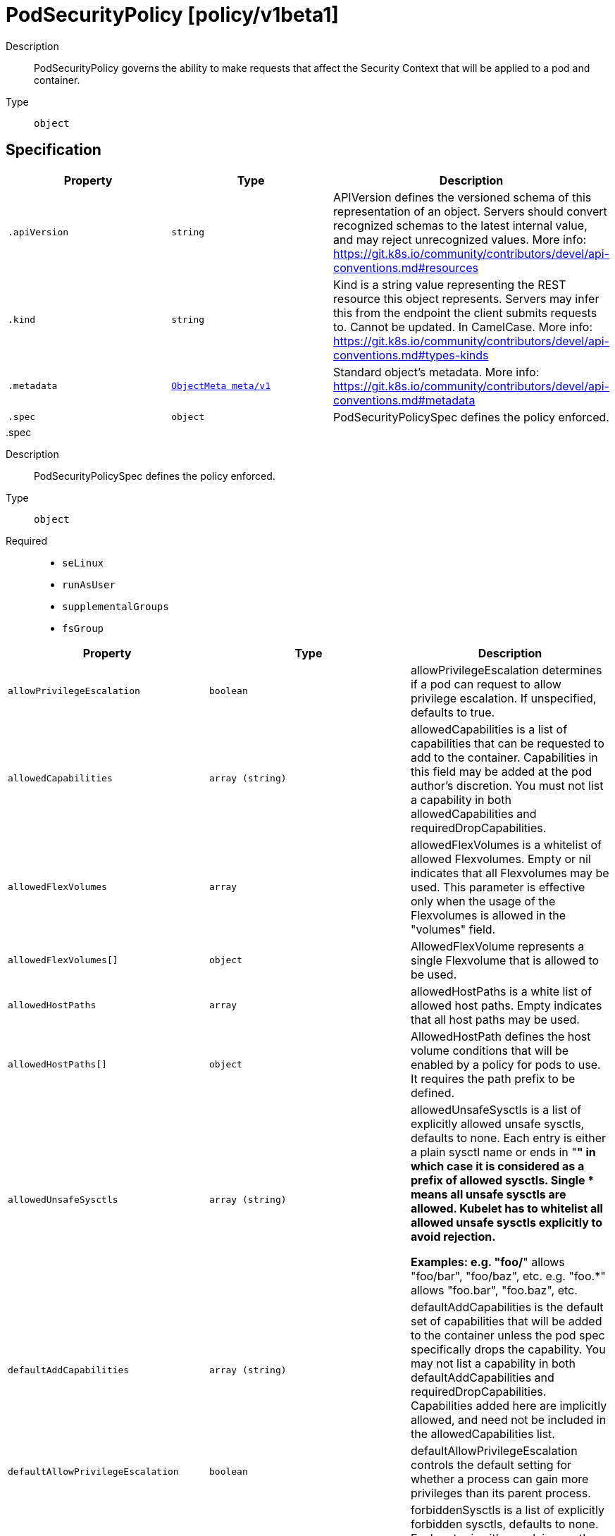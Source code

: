 [id="podsecuritypolicy-policy-v1beta1"]
= PodSecurityPolicy [policy/v1beta1]
ifdef::product-title[]
{product-author}
{product-version}
:data-uri:
:icons:
:experimental:
:toc: macro
:toc-title:
:prewrap!:
endif::[]

toc::[]


Description::
  PodSecurityPolicy governs the ability to make requests that affect the Security Context that will be applied to a pod and container.

Type::
  `object`



== Specification

[cols="1,1,1",options="header"]
|===
| Property | Type | Description

| `.apiVersion`
| `string`
| APIVersion defines the versioned schema of this representation of an object. Servers should convert recognized schemas to the latest internal value, and may reject unrecognized values. More info: https://git.k8s.io/community/contributors/devel/api-conventions.md#resources

| `.kind`
| `string`
| Kind is a string value representing the REST resource this object represents. Servers may infer this from the endpoint the client submits requests to. Cannot be updated. In CamelCase. More info: https://git.k8s.io/community/contributors/devel/api-conventions.md#types-kinds

| `.metadata`
| xref:../objects/index.adoc#objectmeta-meta-v1[`ObjectMeta meta/v1`]
| Standard object's metadata. More info: https://git.k8s.io/community/contributors/devel/api-conventions.md#metadata

| `.spec`
| `object`
| PodSecurityPolicySpec defines the policy enforced.

|===
..spec
Description::
  PodSecurityPolicySpec defines the policy enforced.

Type::
  `object`

Required::
  - `seLinux`
  - `runAsUser`
  - `supplementalGroups`
  - `fsGroup`



[cols="1,1,1",options="header"]
|===
| Property | Type | Description

| `allowPrivilegeEscalation`
| `boolean`
| allowPrivilegeEscalation determines if a pod can request to allow privilege escalation. If unspecified, defaults to true.

| `allowedCapabilities`
| `array (string)`
| allowedCapabilities is a list of capabilities that can be requested to add to the container. Capabilities in this field may be added at the pod author's discretion. You must not list a capability in both allowedCapabilities and requiredDropCapabilities.

| `allowedFlexVolumes`
| `array`
| allowedFlexVolumes is a whitelist of allowed Flexvolumes.  Empty or nil indicates that all Flexvolumes may be used.  This parameter is effective only when the usage of the Flexvolumes is allowed in the "volumes" field.

| `allowedFlexVolumes[]`
| `object`
| AllowedFlexVolume represents a single Flexvolume that is allowed to be used.

| `allowedHostPaths`
| `array`
| allowedHostPaths is a white list of allowed host paths. Empty indicates that all host paths may be used.

| `allowedHostPaths[]`
| `object`
| AllowedHostPath defines the host volume conditions that will be enabled by a policy for pods to use. It requires the path prefix to be defined.

| `allowedUnsafeSysctls`
| `array (string)`
| allowedUnsafeSysctls is a list of explicitly allowed unsafe sysctls, defaults to none. Each entry is either a plain sysctl name or ends in "*" in which case it is considered as a prefix of allowed sysctls. Single * means all unsafe sysctls are allowed. Kubelet has to whitelist all allowed unsafe sysctls explicitly to avoid rejection.

Examples: e.g. "foo/*" allows "foo/bar", "foo/baz", etc. e.g. "foo.*" allows "foo.bar", "foo.baz", etc.

| `defaultAddCapabilities`
| `array (string)`
| defaultAddCapabilities is the default set of capabilities that will be added to the container unless the pod spec specifically drops the capability.  You may not list a capability in both defaultAddCapabilities and requiredDropCapabilities. Capabilities added here are implicitly allowed, and need not be included in the allowedCapabilities list.

| `defaultAllowPrivilegeEscalation`
| `boolean`
| defaultAllowPrivilegeEscalation controls the default setting for whether a process can gain more privileges than its parent process.

| `forbiddenSysctls`
| `array (string)`
| forbiddenSysctls is a list of explicitly forbidden sysctls, defaults to none. Each entry is either a plain sysctl name or ends in "*" in which case it is considered as a prefix of forbidden sysctls. Single * means all sysctls are forbidden.

Examples: e.g. "foo/*" forbids "foo/bar", "foo/baz", etc. e.g. "foo.*" forbids "foo.bar", "foo.baz", etc.

| `fsGroup`
| `object`
| FSGroupStrategyOptions defines the strategy type and options used to create the strategy.

| `hostIPC`
| `boolean`
| hostIPC determines if the policy allows the use of HostIPC in the pod spec.

| `hostNetwork`
| `boolean`
| hostNetwork determines if the policy allows the use of HostNetwork in the pod spec.

| `hostPID`
| `boolean`
| hostPID determines if the policy allows the use of HostPID in the pod spec.

| `hostPorts`
| `array`
| hostPorts determines which host port ranges are allowed to be exposed.

| `hostPorts[]`
| `object`
| HostPortRange defines a range of host ports that will be enabled by a policy for pods to use.  It requires both the start and end to be defined.

| `privileged`
| `boolean`
| privileged determines if a pod can request to be run as privileged.

| `readOnlyRootFilesystem`
| `boolean`
| readOnlyRootFilesystem when set to true will force containers to run with a read only root file system.  If the container specifically requests to run with a non-read only root file system the PSP should deny the pod. If set to false the container may run with a read only root file system if it wishes but it will not be forced to.

| `requiredDropCapabilities`
| `array (string)`
| requiredDropCapabilities are the capabilities that will be dropped from the container.  These are required to be dropped and cannot be added.

| `runAsUser`
| `object`
| RunAsUserStrategyOptions defines the strategy type and any options used to create the strategy.

| `seLinux`
| `object`
| SELinuxStrategyOptions defines the strategy type and any options used to create the strategy.

| `supplementalGroups`
| `object`
| SupplementalGroupsStrategyOptions defines the strategy type and options used to create the strategy.

| `volumes`
| `array (string)`
| volumes is a white list of allowed volume plugins. Empty indicates that no volumes may be used. To allow all volumes you may use '*'.

|===
..spec.allowedFlexVolumes
Description::
  allowedFlexVolumes is a whitelist of allowed Flexvolumes.  Empty or nil indicates that all Flexvolumes may be used.  This parameter is effective only when the usage of the Flexvolumes is allowed in the "volumes" field.

Type::
  `array`




..spec.allowedFlexVolumes[]
Description::
  AllowedFlexVolume represents a single Flexvolume that is allowed to be used.

Type::
  `object`

Required::
  - `driver`



[cols="1,1,1",options="header"]
|===
| Property | Type | Description

| `driver`
| `string`
| driver is the name of the Flexvolume driver.

|===
..spec.allowedHostPaths
Description::
  allowedHostPaths is a white list of allowed host paths. Empty indicates that all host paths may be used.

Type::
  `array`




..spec.allowedHostPaths[]
Description::
  AllowedHostPath defines the host volume conditions that will be enabled by a policy for pods to use. It requires the path prefix to be defined.

Type::
  `object`




[cols="1,1,1",options="header"]
|===
| Property | Type | Description

| `pathPrefix`
| `string`
| pathPrefix is the path prefix that the host volume must match. It does not support `*`. Trailing slashes are trimmed when validating the path prefix with a host path.

Examples: `/foo` would allow `/foo`, `/foo/` and `/foo/bar` `/foo` would not allow `/food` or `/etc/foo`

| `readOnly`
| `boolean`
| when set to true, will allow host volumes matching the pathPrefix only if all volume mounts are readOnly.

|===
..spec.fsGroup
Description::
  FSGroupStrategyOptions defines the strategy type and options used to create the strategy.

Type::
  `object`




[cols="1,1,1",options="header"]
|===
| Property | Type | Description

| `ranges`
| `array`
| ranges are the allowed ranges of fs groups.  If you would like to force a single fs group then supply a single range with the same start and end. Required for MustRunAs.

| `ranges[]`
| `object`
| IDRange provides a min/max of an allowed range of IDs.

| `rule`
| `string`
| rule is the strategy that will dictate what FSGroup is used in the SecurityContext.

|===
..spec.fsGroup.ranges
Description::
  ranges are the allowed ranges of fs groups.  If you would like to force a single fs group then supply a single range with the same start and end. Required for MustRunAs.

Type::
  `array`




..spec.fsGroup.ranges[]
Description::
  IDRange provides a min/max of an allowed range of IDs.

Type::
  `object`

Required::
  - `min`
  - `max`



[cols="1,1,1",options="header"]
|===
| Property | Type | Description

| `max`
| `integer`
| max is the end of the range, inclusive.

| `min`
| `integer`
| min is the start of the range, inclusive.

|===
..spec.hostPorts
Description::
  hostPorts determines which host port ranges are allowed to be exposed.

Type::
  `array`




..spec.hostPorts[]
Description::
  HostPortRange defines a range of host ports that will be enabled by a policy for pods to use.  It requires both the start and end to be defined.

Type::
  `object`

Required::
  - `min`
  - `max`



[cols="1,1,1",options="header"]
|===
| Property | Type | Description

| `max`
| `integer`
| max is the end of the range, inclusive.

| `min`
| `integer`
| min is the start of the range, inclusive.

|===
..spec.runAsUser
Description::
  RunAsUserStrategyOptions defines the strategy type and any options used to create the strategy.

Type::
  `object`

Required::
  - `rule`



[cols="1,1,1",options="header"]
|===
| Property | Type | Description

| `ranges`
| `array`
| ranges are the allowed ranges of uids that may be used. If you would like to force a single uid then supply a single range with the same start and end. Required for MustRunAs.

| `ranges[]`
| `object`
| IDRange provides a min/max of an allowed range of IDs.

| `rule`
| `string`
| rule is the strategy that will dictate the allowable RunAsUser values that may be set.

|===
..spec.runAsUser.ranges
Description::
  ranges are the allowed ranges of uids that may be used. If you would like to force a single uid then supply a single range with the same start and end. Required for MustRunAs.

Type::
  `array`




..spec.runAsUser.ranges[]
Description::
  IDRange provides a min/max of an allowed range of IDs.

Type::
  `object`

Required::
  - `min`
  - `max`



[cols="1,1,1",options="header"]
|===
| Property | Type | Description

| `max`
| `integer`
| max is the end of the range, inclusive.

| `min`
| `integer`
| min is the start of the range, inclusive.

|===
..spec.seLinux
Description::
  SELinuxStrategyOptions defines the strategy type and any options used to create the strategy.

Type::
  `object`

Required::
  - `rule`



[cols="1,1,1",options="header"]
|===
| Property | Type | Description

| `rule`
| `string`
| rule is the strategy that will dictate the allowable labels that may be set.

| `seLinuxOptions`
| xref:../objects/index.adoc#selinuxoptions-core-v1[`SELinuxOptions core/v1`]
| seLinuxOptions required to run as; required for MustRunAs More info: https://kubernetes.io/docs/tasks/configure-pod-container/security-context/

|===
..spec.supplementalGroups
Description::
  SupplementalGroupsStrategyOptions defines the strategy type and options used to create the strategy.

Type::
  `object`




[cols="1,1,1",options="header"]
|===
| Property | Type | Description

| `ranges`
| `array`
| ranges are the allowed ranges of supplemental groups.  If you would like to force a single supplemental group then supply a single range with the same start and end. Required for MustRunAs.

| `ranges[]`
| `object`
| IDRange provides a min/max of an allowed range of IDs.

| `rule`
| `string`
| rule is the strategy that will dictate what supplemental groups is used in the SecurityContext.

|===
..spec.supplementalGroups.ranges
Description::
  ranges are the allowed ranges of supplemental groups.  If you would like to force a single supplemental group then supply a single range with the same start and end. Required for MustRunAs.

Type::
  `array`




..spec.supplementalGroups.ranges[]
Description::
  IDRange provides a min/max of an allowed range of IDs.

Type::
  `object`

Required::
  - `min`
  - `max`



[cols="1,1,1",options="header"]
|===
| Property | Type | Description

| `max`
| `integer`
| max is the end of the range, inclusive.

| `min`
| `integer`
| min is the start of the range, inclusive.

|===

== API endpoints

The following API endpoints are available:

* `/apis/policy/v1beta1/podsecuritypolicies`
- `DELETE`: delete collection of PodSecurityPolicy
- `GET`: list or watch objects of kind PodSecurityPolicy
- `POST`: create a PodSecurityPolicy
* `/apis/policy/v1beta1/podsecuritypolicies/{name}`
- `DELETE`: delete a PodSecurityPolicy
- `GET`: read the specified PodSecurityPolicy
- `PATCH`: partially update the specified PodSecurityPolicy
- `PUT`: replace the specified PodSecurityPolicy


=== /apis/policy/v1beta1/podsecuritypolicies


.Global guery parameters
[cols="1,1,2",options="header"]
|===
| Parameter | Type | Description
| `pretty`
| `string`
| If &#x27;true&#x27;, then the output is pretty printed.
|===

HTTP method::
  `DELETE`

Description::
  delete collection of PodSecurityPolicy


.Query parameters
[cols="1,1,2",options="header"]
|===
| Parameter | Type | Description
| `continue`
| `string`
| The continue option should be set when retrieving more results from the server. Since this value is server defined, clients may only use the continue value from a previous query result with identical query parameters (except for the value of continue) and the server may reject a continue value it does not recognize. If the specified continue value is no longer valid whether due to expiration (generally five to fifteen minutes) or a configuration change on the server the server will respond with a 410 ResourceExpired error indicating the client must restart their list without the continue field. This field is not supported when watch is true. Clients may start a watch from the last resourceVersion value returned by the server and not miss any modifications.
| `fieldSelector`
| `string`
| A selector to restrict the list of returned objects by their fields. Defaults to everything.
| `includeUninitialized`
| `boolean`
| If true, partially initialized resources are included in the response.
| `labelSelector`
| `string`
| A selector to restrict the list of returned objects by their labels. Defaults to everything.
| `limit`
| `integer`
| limit is a maximum number of responses to return for a list call. If more items exist, the server will set the &#x60;continue&#x60; field on the list metadata to a value that can be used with the same initial query to retrieve the next set of results. Setting a limit may return fewer than the requested amount of items (up to zero items) in the event all requested objects are filtered out and clients should only use the presence of the continue field to determine whether more results are available. Servers may choose not to support the limit argument and will return all of the available results. If limit is specified and the continue field is empty, clients may assume that no more results are available. This field is not supported if watch is true.

The server guarantees that the objects returned when using continue will be identical to issuing a single list call without a limit - that is, no objects created, modified, or deleted after the first request is issued will be included in any subsequent continued requests. This is sometimes referred to as a consistent snapshot, and ensures that a client that is using limit to receive smaller chunks of a very large result can ensure they see all possible objects. If objects are updated during a chunked list the version of the object that was present at the time the first list result was calculated is returned.
| `resourceVersion`
| `string`
| When specified with a watch call, shows changes that occur after that particular version of a resource. Defaults to changes from the beginning of history. When specified for list: - if unset, then the result is returned from remote storage based on quorum-read flag; - if it&#x27;s 0, then we simply return what we currently have in cache, no guarantee; - if set to non zero, then the result is at least as fresh as given rv.
| `timeoutSeconds`
| `integer`
| Timeout for the list/watch call. This limits the duration of the call, regardless of any activity or inactivity.
| `watch`
| `boolean`
| Watch for changes to the described resources and return them as a stream of add, update, and remove notifications. Specify resourceVersion.
|===


.HTTP responses
[cols="1,1",options="header"]
|===
| HTTP code | Reponse body
| 200 - OK
| xref:../objects/index.adoc#status-meta-v1[`Status meta/v1`]
| 401 - Unauthorized
| Empty
|===

HTTP method::
  `GET`

Description::
  list or watch objects of kind PodSecurityPolicy


.Query parameters
[cols="1,1,2",options="header"]
|===
| Parameter | Type | Description
| `continue`
| `string`
| The continue option should be set when retrieving more results from the server. Since this value is server defined, clients may only use the continue value from a previous query result with identical query parameters (except for the value of continue) and the server may reject a continue value it does not recognize. If the specified continue value is no longer valid whether due to expiration (generally five to fifteen minutes) or a configuration change on the server the server will respond with a 410 ResourceExpired error indicating the client must restart their list without the continue field. This field is not supported when watch is true. Clients may start a watch from the last resourceVersion value returned by the server and not miss any modifications.
| `fieldSelector`
| `string`
| A selector to restrict the list of returned objects by their fields. Defaults to everything.
| `includeUninitialized`
| `boolean`
| If true, partially initialized resources are included in the response.
| `labelSelector`
| `string`
| A selector to restrict the list of returned objects by their labels. Defaults to everything.
| `limit`
| `integer`
| limit is a maximum number of responses to return for a list call. If more items exist, the server will set the &#x60;continue&#x60; field on the list metadata to a value that can be used with the same initial query to retrieve the next set of results. Setting a limit may return fewer than the requested amount of items (up to zero items) in the event all requested objects are filtered out and clients should only use the presence of the continue field to determine whether more results are available. Servers may choose not to support the limit argument and will return all of the available results. If limit is specified and the continue field is empty, clients may assume that no more results are available. This field is not supported if watch is true.

The server guarantees that the objects returned when using continue will be identical to issuing a single list call without a limit - that is, no objects created, modified, or deleted after the first request is issued will be included in any subsequent continued requests. This is sometimes referred to as a consistent snapshot, and ensures that a client that is using limit to receive smaller chunks of a very large result can ensure they see all possible objects. If objects are updated during a chunked list the version of the object that was present at the time the first list result was calculated is returned.
| `resourceVersion`
| `string`
| When specified with a watch call, shows changes that occur after that particular version of a resource. Defaults to changes from the beginning of history. When specified for list: - if unset, then the result is returned from remote storage based on quorum-read flag; - if it&#x27;s 0, then we simply return what we currently have in cache, no guarantee; - if set to non zero, then the result is at least as fresh as given rv.
| `timeoutSeconds`
| `integer`
| Timeout for the list/watch call. This limits the duration of the call, regardless of any activity or inactivity.
| `watch`
| `boolean`
| Watch for changes to the described resources and return them as a stream of add, update, and remove notifications. Specify resourceVersion.
|===


.HTTP responses
[cols="1,1",options="header"]
|===
| HTTP code | Reponse body
| 200 - OK
| xref:../objects/index.adoc#podsecuritypolicylist-policy-v1beta1[`PodSecurityPolicyList policy/v1beta1`]
| 401 - Unauthorized
| Empty
|===

HTTP method::
  `POST`

Description::
  create a PodSecurityPolicy



.Body parameters
[cols="1,1,2",options="header"]
|===
| Parameter | Type | Description
| `body`
| xref:../policy/podsecuritypolicy-policy-v1beta1.adoc#podsecuritypolicy-policy-v1beta1[`PodSecurityPolicy policy/v1beta1`]
| 
|===

.HTTP responses
[cols="1,1",options="header"]
|===
| HTTP code | Reponse body
| 200 - OK
| xref:../policy/podsecuritypolicy-policy-v1beta1.adoc#podsecuritypolicy-policy-v1beta1[`PodSecurityPolicy policy/v1beta1`]
| 201 - Created
| xref:../policy/podsecuritypolicy-policy-v1beta1.adoc#podsecuritypolicy-policy-v1beta1[`PodSecurityPolicy policy/v1beta1`]
| 202 - Accepted
| xref:../policy/podsecuritypolicy-policy-v1beta1.adoc#podsecuritypolicy-policy-v1beta1[`PodSecurityPolicy policy/v1beta1`]
| 401 - Unauthorized
| Empty
|===


=== /apis/policy/v1beta1/podsecuritypolicies/{name}

.Global path parameters
[cols="1,1,2",options="header"]
|===
| Parameter | Type | Description
| `name`
| `string`
| name of the PodSecurityPolicy
|===

.Global guery parameters
[cols="1,1,2",options="header"]
|===
| Parameter | Type | Description
| `pretty`
| `string`
| If &#x27;true&#x27;, then the output is pretty printed.
|===

HTTP method::
  `DELETE`

Description::
  delete a PodSecurityPolicy


.Query parameters
[cols="1,1,2",options="header"]
|===
| Parameter | Type | Description
| `gracePeriodSeconds`
| `integer`
| The duration in seconds before the object should be deleted. Value must be non-negative integer. The value zero indicates delete immediately. If this value is nil, the default grace period for the specified type will be used. Defaults to a per object value if not specified. zero means delete immediately.
| `orphanDependents`
| `boolean`
| Deprecated: please use the PropagationPolicy, this field will be deprecated in 1.7. Should the dependent objects be orphaned. If true/false, the &quot;orphan&quot; finalizer will be added to/removed from the object&#x27;s finalizers list. Either this field or PropagationPolicy may be set, but not both.
| `propagationPolicy`
| `string`
| Whether and how garbage collection will be performed. Either this field or OrphanDependents may be set, but not both. The default policy is decided by the existing finalizer set in the metadata.finalizers and the resource-specific default policy. Acceptable values are: &#x27;Orphan&#x27; - orphan the dependents; &#x27;Background&#x27; - allow the garbage collector to delete the dependents in the background; &#x27;Foreground&#x27; - a cascading policy that deletes all dependents in the foreground.
|===

.Body parameters
[cols="1,1,2",options="header"]
|===
| Parameter | Type | Description
| `body`
| xref:../objects/index.adoc#deleteoptions-meta-v1[`DeleteOptions meta/v1`]
| 
|===

.HTTP responses
[cols="1,1",options="header"]
|===
| HTTP code | Reponse body
| 200 - OK
| xref:../objects/index.adoc#status-meta-v1[`Status meta/v1`]
| 401 - Unauthorized
| Empty
|===

HTTP method::
  `GET`

Description::
  read the specified PodSecurityPolicy


.Query parameters
[cols="1,1,2",options="header"]
|===
| Parameter | Type | Description
| `exact`
| `boolean`
| Should the export be exact.  Exact export maintains cluster-specific fields like &#x27;Namespace&#x27;.
| `export`
| `boolean`
| Should this value be exported.  Export strips fields that a user can not specify.
|===


.HTTP responses
[cols="1,1",options="header"]
|===
| HTTP code | Reponse body
| 200 - OK
| xref:../policy/podsecuritypolicy-policy-v1beta1.adoc#podsecuritypolicy-policy-v1beta1[`PodSecurityPolicy policy/v1beta1`]
| 401 - Unauthorized
| Empty
|===

HTTP method::
  `PATCH`

Description::
  partially update the specified PodSecurityPolicy



.Body parameters
[cols="1,1,2",options="header"]
|===
| Parameter | Type | Description
| `body`
| xref:../objects/index.adoc#patch-meta-v1[`Patch meta/v1`]
| 
|===

.HTTP responses
[cols="1,1",options="header"]
|===
| HTTP code | Reponse body
| 200 - OK
| xref:../policy/podsecuritypolicy-policy-v1beta1.adoc#podsecuritypolicy-policy-v1beta1[`PodSecurityPolicy policy/v1beta1`]
| 401 - Unauthorized
| Empty
|===

HTTP method::
  `PUT`

Description::
  replace the specified PodSecurityPolicy



.Body parameters
[cols="1,1,2",options="header"]
|===
| Parameter | Type | Description
| `body`
| xref:../policy/podsecuritypolicy-policy-v1beta1.adoc#podsecuritypolicy-policy-v1beta1[`PodSecurityPolicy policy/v1beta1`]
| 
|===

.HTTP responses
[cols="1,1",options="header"]
|===
| HTTP code | Reponse body
| 200 - OK
| xref:../policy/podsecuritypolicy-policy-v1beta1.adoc#podsecuritypolicy-policy-v1beta1[`PodSecurityPolicy policy/v1beta1`]
| 201 - Created
| xref:../policy/podsecuritypolicy-policy-v1beta1.adoc#podsecuritypolicy-policy-v1beta1[`PodSecurityPolicy policy/v1beta1`]
| 401 - Unauthorized
| Empty
|===


